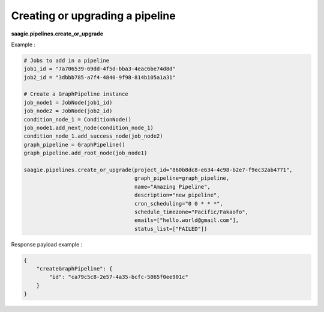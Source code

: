 Creating or upgrading a pipeline
-------------------

**saagie.pipelines.create_or_upgrade**

Example :

.. code:: python

   # Jobs to add in a pipeline
   job1_id = "7a706539-69dd-4f5d-bba3-4eac6be74d8d"
   job2_id = "3dbbb785-a7f4-4840-9f98-814b105a1a31"

   # Create a GraphPipeline instance
   job_node1 = JobNode(job1_id)
   job_node2 = JobNode(job2_id)
   condition_node_1 = ConditionNode()
   job_node1.add_next_node(condition_node_1)
   condition_node_1.add_success_node(job_node2)
   graph_pipeline = GraphPipeline()
   graph_pipeline.add_root_node(job_node1)

   saagie.pipelines.create_or_upgrade(project_id="860b8dc8-e634-4c98-b2e7-f9ec32ab4771",
                                      graph_pipeline=graph_pipeline,
                                      name="Amazing Pipeline",
                                      description="new pipeline",
                                      cron_scheduling="0 0 * * *",
                                      schedule_timezone="Pacific/Fakaofo",
                                      emails=["hello.world@gmail.com"],
                                      status_list=["FAILED"])

Response payload example :

.. code:: python

   {
       "createGraphPipeline": {
           "id": "ca79c5c8-2e57-4a35-bcfc-5065f0ee901c"
       }
   }
